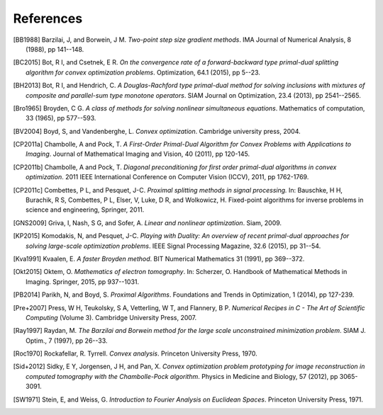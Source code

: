 .. _references:

References
==========

.. [BB1988] Barzilai, J, and Borwein, J M. *Two-point step size
   gradient methods*. IMA Journal of Numerical Analysis, 8 (1988),
   pp 141--148.

.. [BC2015] Bot, R I, and Csetnek, E R. *On the convergence rate of
   a forward-backward type primal-dual splitting algorithm for convex
   optimization problems*. Optimization, 64.1 (2015), pp 5--23.

.. [BH2013] Bot, R I, and Hendrich, C. *A Douglas-Rachford type
   primal-dual method for solving inclusions with mixtures of
   composite and parallel-sum type monotone operators*. SIAM Journal
   on Optimization, 23.4 (2013), pp 2541--2565.

.. [Bro1965] Broyden, C G. *A class of methods for solving nonlinear
   simultaneous equations*. Mathematics of computation, 33 (1965),
   pp 577--593.

.. [BV2004] Boyd, S, and Vandenberghe, L. *Convex optimization*.
   Cambridge university press, 2004.

.. [CP2011a] Chambolle, A and Pock, T. *A First-Order
   Primal-Dual Algorithm for Convex Problems with Applications to
   Imaging*. Journal of Mathematical Imaging and Vision, 40 (2011),
   pp 120-145.

.. [CP2011b] Chambolle, A and Pock, T. *Diagonal
   preconditioning for first order primal-dual algorithms in convex
   optimization*. 2011 IEEE International Conference on Computer Vision
   (ICCV), 2011, pp 1762-1769.

.. [CP2011c] Combettes, P L, and Pesquet, J-C. *Proximal splitting
   methods in signal processing.* In:  Bauschke, H H, Burachik, R S,
   Combettes, P L, Elser, V, Luke, D R, and Wolkowicz, H. Fixed-point
   algorithms for inverse problems in science and engineering, Springer,
   2011.

.. [GNS2009] Griva, I, Nash, S G, and Sofer, A. *Linear and nonlinear
   optimization*. Siam, 2009.

.. [KP2015] Komodakis, N, and Pesquet, J-C. *Playing with Duality: An overview
   of recent primal-dual approaches for solving large-scale optimization
   problems*. IEEE Signal Processing Magazine, 32.6 (2015), pp 31--54.

.. [Kva1991] Kvaalen, E. *A faster Broyden method*. BIT Numerical
   Mathematics 31 (1991), pp 369--372.

.. [Okt2015] Oktem, O. *Mathematics of electron tomography*. In:
   Scherzer, O. Handbook of Mathematical Methods in Imaging.
   Springer, 2015, pp 937--1031.

.. [PB2014] Parikh, N, and Boyd, S. *Proximal Algorithms*.
   Foundations and Trends in Optimization, 1 (2014), pp 127-239.

.. [Pre+2007] Press, W H, Teukolsky, S A, Vetterling, W T, and Flannery, B P.
   *Numerical Recipes in C - The Art of Scientific Computing* (Volume 3).
   Cambridge University Press, 2007.

.. [Ray1997] Raydan, M. *The Barzilai and Borwein method for the
   large scale unconstrained minimization problem*. SIAM J. Optim.,
   7 (1997), pp 26--33.

.. [Roc1970] Rockafellar, R. Tyrrell. *Convex analysis*. Princeton
   University Press, 1970.

.. [Sid+2012] Sidky, E Y, Jorgensen, J H, and Pan, X.
   *Convex optimization problem prototyping for image reconstruction in
   computed tomography with the Chambolle-Pock algorithm*. Physics in
   Medicine and Biology, 57 (2012), pp 3065-3091.

.. [SW1971] Stein, E, and Weiss, G.
   *Introduction to Fourier Analysis on Euclidean Spaces*.
   Princeton University Press, 1971.


